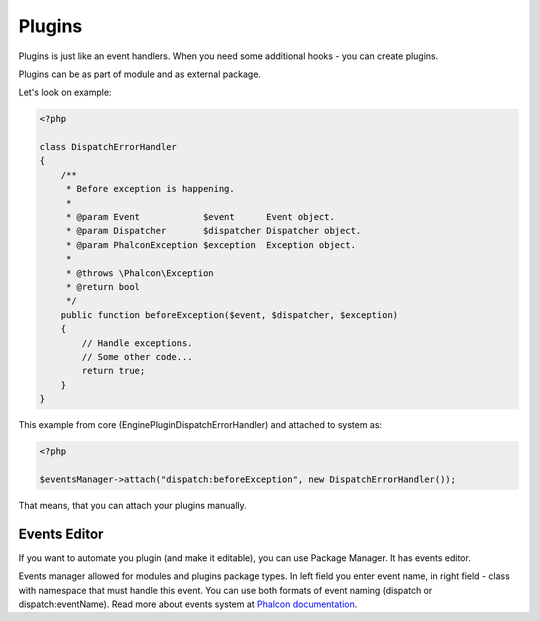 Plugins
=======
Plugins is just like an event handlers. When you need some additional hooks - you can create plugins.

Plugins can be as part of module and as external package.

Let's look on example:

.. code-block:: php

    <?php

    class DispatchErrorHandler
    {
        /**
         * Before exception is happening.
         *
         * @param Event            $event      Event object.
         * @param Dispatcher       $dispatcher Dispatcher object.
         * @param PhalconException $exception  Exception object.
         *
         * @throws \Phalcon\Exception
         * @return bool
         */
        public function beforeException($event, $dispatcher, $exception)
        {
            // Handle exceptions.
            // Some other code...
            return true;
        }
    }

This example from core (Engine\Plugin\DispatchErrorHandler) and attached to system as:

.. code-block:: php

    <?php

    $eventsManager->attach("dispatch:beforeException", new DispatchErrorHandler());

That means, that you can attach your plugins manually.

Events Editor
-------------
If you want to automate you plugin (and make it editable), you can use Package Manager. It has events editor.

.. image:: /images/packages_7.png
    :align: center

Events manager allowed for modules and plugins package types.
In left field you enter event name, in right field - class with namespace that must handle this event. You can use both formats of event naming (dispatch or dispatch:eventName). Read more about events system at `Phalcon documentation`_.

.. _`Phalcon documentation`: http://docs.phalconphp.com/en/latest/reference/events.html
